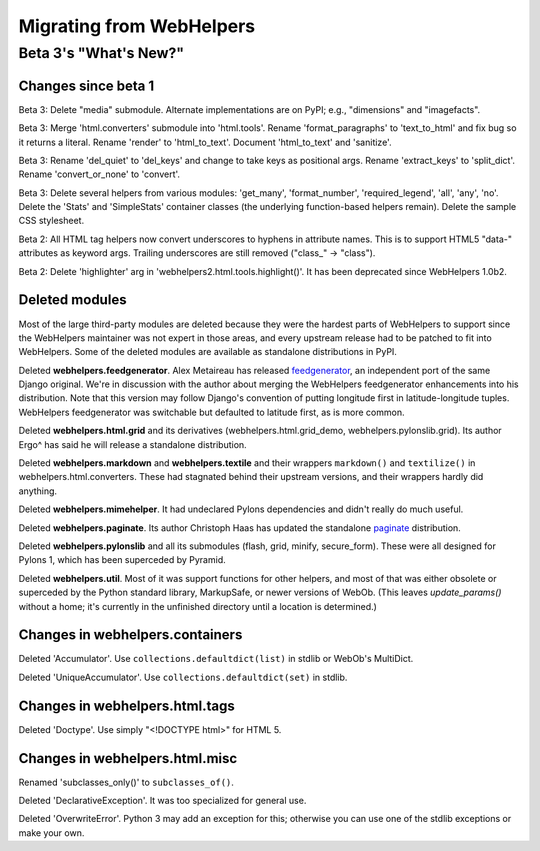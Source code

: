 .. _migrate:

Migrating from WebHelpers
%%%%%%%%%%%%%%%%%%%%%%%%%


Beta 3's "What's New?"
======================

Changes since beta 1
--------------------

Beta 3:
Delete "media" submodule. Alternate implementations are on PyPI; e.g.,
"dimensions" and "imagefacts".

Beta 3:
Merge 'html.converters' submodule into 'html.tools'. Rename 'format_paragraphs'
to 'text_to_html' and fix bug so it returns a literal. Rename 'render' to
'html_to_text'. Document 'html_to_text' and 'sanitize'.

Beta 3:
Rename 'del_quiet' to 'del_keys' and change to take keys as positional args.
Rename 'extract_keys' to 'split_dict'.  Rename 'convert_or_none' to 'convert'.

Beta 3:
Delete several helpers from various modules: 'get_many', 'format_number',
'required_legend', 'all', 'any', 'no'.
Delete the 'Stats' and 'SimpleStats' container classes (the underlying
function-based helpers remain).
Delete the sample CSS stylesheet.

Beta 2: 
All HTML tag helpers now convert underscores to hyphens in attribute
names. This is to support HTML5 "data-" attributes as keyword args. Trailing
underscores are still removed ("class\_" -> "class").

Beta 2:
Delete 'highlighter' arg in 'webhelpers2.html.tools.highlight()'. It has been
deprecated since WebHelpers 1.0b2.

Deleted modules
---------------

Most of the large third-party modules are deleted because they were the hardest
parts of WebHelpers to support since the WebHelpers maintainer was not expert
in those areas, and every upstream release had to be patched to fit into
WebHelpers. Some of the deleted modules are available as standalone
distributions in PyPI.

Deleted **webhelpers.feedgenerator**. Alex Metaireau has released feedgenerator_, an
independent port of the same Django original. We're in discussion with the 
author about merging the WebHelpers feedgenerator enhancements into his
distribution. Note that this version may follow Django's convention of
putting longitude first in latitude-longitude tuples. WebHelpers
feedgenerator was switchable but defaulted to latitude first, as is more common. 

Deleted **webhelpers.html.grid** and its derivatives (webhelpers.html.grid_demo,
webhelpers.pylonslib.grid). Its author Ergo^ has said he will release a
standalone distribution.

Deleted **webhelpers.markdown** and **webhelpers.textile** and their wrappers
``markdown()`` and ``textilize()`` in webhelpers.html.converters.
These had stagnated behind their upstream versions, and their wrappers hardly
did anything.

Deleted **webhelpers.mimehelper**. It had undeclared Pylons dependencies and
didn't really do much useful.

Deleted **webhelpers.paginate**. Its author Christoph Haas has updated the
standalone paginate_ distribution.

Deleted **webhelpers.pylonslib** and all its submodules (flash, grid, minify,
secure_form). These were all designed for Pylons 1, which has been superceded
by Pyramid.

Deleted **webhelpers.util**. Most of it was support functions for other helpers,
and most of that was either obsolete or superceded by the Python standard
library, MarkupSafe, or newer versions of WebOb. (This leaves *update_params()*
without a home; it's currently in the unfinished directory until a location is
determined.)

Changes in webhelpers.containers
--------------------------------

Deleted 'Accumulator'.  Use ``collections.defaultdict(list)`` in stdlib or
WebOb's MultiDict.  

Deleted 'UniqueAccumulator'.  Use ``collections.defaultdict(set)`` in stdlib.

Changes in webhelpers.html.tags
-------------------------------

Deleted 'Doctype'. Use simply "<!DOCTYPE html>" for HTML 5.

Changes in webhelpers.html.misc
-------------------------------

Renamed 'subclasses_only()' to ``subclasses_of()``.

Deleted 'DeclarativeException'. It was too specialized for general use.

Deleted 'OverwriteError'. Python 3 may add an exception for this; otherwise you
can use one of the stdlib exceptions or make your own.


.. _feedgenerator: http://pypi.python.org/pypi/feedgenerator/1.2.1
.. _paginate: http://pypi.python.org/pypi/paginate/0.4.0
